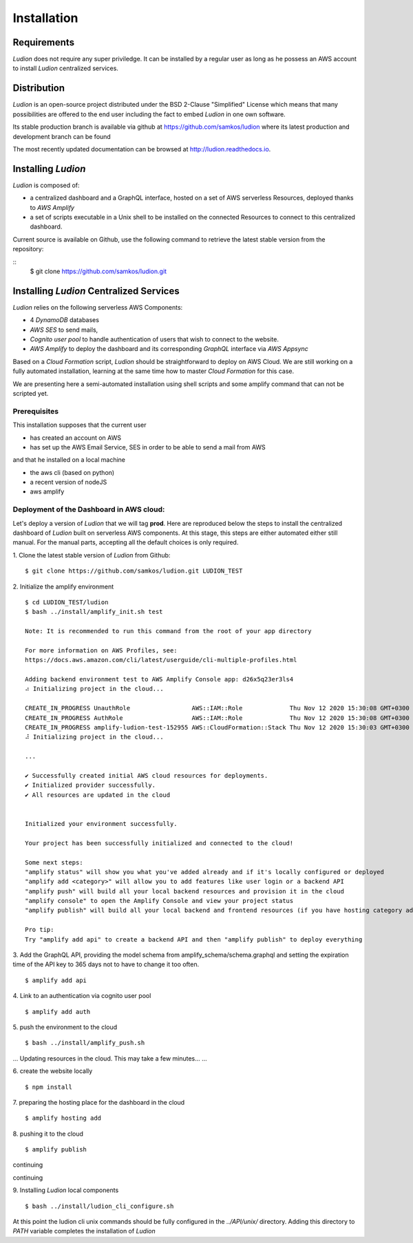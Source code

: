 Installation
============


Requirements
------------

*Ludion* does not require any super priviledge. It can be
installed by a regular user as long as he possess an AWS
account to install *Ludion* centralized services.

Distribution
------------

*Ludion* is an open-source project distributed under the BSD
2-Clause "Simplified" License which means that many possibilities are
offered to the end user including the fact to embed *Ludion* in
one own software.

Its stable production branch is available via github at
https://github.com/samkos/ludion where its latest production and
development branch can be found

The most recently updated  documentation can be browsed at
http://ludion.readthedocs.io.


Installing *Ludion* 
--------------------
*Ludion* is composed of:

- a centralized dashboard and a GraphQL interface, hosted on a set of
  AWS serverless Resources, deployed thanks to *AWS Amplify*
- a set of scripts executable in a Unix shell to be installed on the
  connected Resources to connect to this centralized dashboard.

Current source is available on  Github, use the following command to retrieve
the latest stable version from the repository:

::
    $ git clone https://github.com/samkos/ludion.git

Installing *Ludion* Centralized Services
----------------------------------------

*Ludion* relies on the following serverless AWS Components:

- 4 *DynamoDB* databases
- *AWS SES* to send mails,
- *Cognito user pool* to handle authentication of users
  that wish to connect to the website.
- *AWS Amplify* to deploy the dashboard and its
  corresponding *GraphQL* interface via *AWS Appsync*

Based on a *Cloud Formation* script, *Ludion* should be
straightforward to deploy on AWS Cloud. We are still working on a
fully automated installation, learning at the same time how to master
*Cloud Formation* for this case.

We are presenting here a semi-automated installation using shell
scripts and some amplify command that can not be scripted yet.

Prerequisites
^^^^^^^^^^^^^

This installation supposes that the current user

- has created an account on AWS
- has set up the AWS Email Service, SES in order to be able to send
  a mail from AWS

and that he installed on a local machine

- the aws cli (based on python)
- a recent version of nodeJS
- aws amplify

Deployment of the Dashboard in AWS cloud:
^^^^^^^^^^^^^^^^^^^^^^^^^^^^^^^^^^^^^^^^^

Let's deploy a version of *Ludion* that we will tag **prod**. Here are reproduced
below the steps to install the centralized dashboard of *Ludion* built on
serverless AWS components. At this stage, this steps are either automated either
still manual. For the manual parts, accepting all the default choices is
only required.


1. Clone the latest stable version of *Ludion* from  Github:
::
   $ git clone https://github.com/samkos/ludion.git LUDION_TEST

2. Initialize the amplify environment
::
   $ cd LUDION_TEST/ludion
   $ bash ../install/amplify_init.sh test

   Note: It is recommended to run this command from the root of your app directory

   For more information on AWS Profiles, see:
   https://docs.aws.amazon.com/cli/latest/userguide/cli-multiple-profiles.html

   Adding backend environment test to AWS Amplify Console app: d26x5q23er3ls4
   ⠴ Initializing project in the cloud...

   CREATE_IN_PROGRESS UnauthRole                 AWS::IAM::Role             Thu Nov 12 2020 15:30:08 GMT+0300 (Arabian Standard Time)               
   CREATE_IN_PROGRESS AuthRole                   AWS::IAM::Role             Thu Nov 12 2020 15:30:08 GMT+0300 (Arabian Standard Time)               
   CREATE_IN_PROGRESS amplify-ludion-test-152955 AWS::CloudFormation::Stack Thu Nov 12 2020 15:30:03 GMT+0300 (Arabian Standard Time) User Initiated
   ⠼ Initializing project in the cloud...

   ...

   ✔ Successfully created initial AWS cloud resources for deployments.
   ✔ Initialized provider successfully.
   ✔ All resources are updated in the cloud


   Initialized your environment successfully.

   Your project has been successfully initialized and connected to the cloud!

   Some next steps:
   "amplify status" will show you what you've added already and if it's locally configured or deployed
   "amplify add <category>" will allow you to add features like user login or a backend API
   "amplify push" will build all your local backend resources and provision it in the cloud
   "amplify console" to open the Amplify Console and view your project status
   "amplify publish" will build all your local backend and frontend resources (if you have hosting category added) and provision it in the cloud

   Pro tip:
   Try "amplify add api" to create a backend API and then "amplify publish" to deploy everything


3. Add the GraphQL API, providing the model schema from amplify_schema/schema.graphql and setting the expiration time of the API key to 365 days not to have to change it too often.
::
  $ amplify add api
  
.. image:: images/amplifyAddApi.png

4. Link to an authentication via cognito user pool
::
  $ amplify add auth

.. image:: images/amplifyAddAuth.png

5. push the environment to the cloud
::
  $ bash ../install/amplify_push.sh

.. image:: images/amplifyPush1.png

...
Updating resources in the cloud. This may take a few minutes...
...

.. image:: images/amplifyPush2.png
  
6. create the website locally
::
  $ npm install
.. image:: images/npmInstall.png

7. preparing the hosting place for the dashboard in the cloud
::
  $ amplify hosting add

.. image:: images/amplifyHostingAdd.png

8. pushing it to the cloud
::
  $ amplify publish
  
.. image:: images/amplifyPublish1.png

continuing
  
.. image:: images/amplifyPublish2.png

continuing
  
.. image:: images/amplifyPublish3.png
	   

9. Installing *Ludion* local components
::
  $ bash ../install/ludion_cli_configure.sh

At this point the ludion cli unix commands should be fully configured in
the *../API/unix/* directory. Adding this
directory to *PATH* variable completes the installation of
*Ludion*


